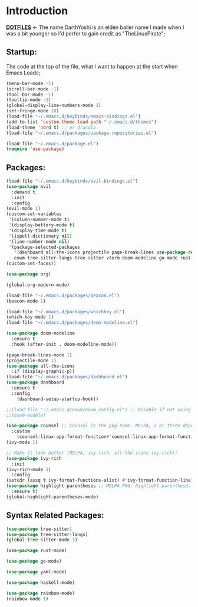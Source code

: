 # Make Configuration "Treehouse" structured/themed 
* Introduction
  *[[https://github.com/DarthYoshi07/dotfiles][DOTFILES]]* <- The name DarthYoshi is an elden baller name I made when I was a bit younger so I'd perfer to gain credit as "TheLinuxPirate";

** Startup:
The code at the top of the file, what I want to happen at the start when Emacs Loads;
#+BEGIN_SRC emacs-lisp :tangle ~/.emacs.d/init.el
  (menu-bar-mode -1)
  (scroll-bar-mode -1)        
  (tool-bar-mode -1)          
  (tooltip-mode -1) 
  (global-display-line-numbers-mode 1)
  (set-fringe-mode 10)
  (load-file "~/.emacs.d/keybinds/emacs-bindings.el") 
  (add-to-list 'custom-theme-load-path "~/.emacs.d/themes")
  (load-theme 'nord t) ;; or dracula
  (load-file "~/.emacs.d/packages/package-repositories.el")

  (load-file "~/.emacs.d/package.el")
  (require 'use-package)
#+END_SRC
** Packages:
#+BEGIN_SRC emacs-lisp :tangle ~/.emacs.d/init.el
  (load-file "~/.emacs.d/keybinds/evil-bindings.el")
  (use-package evil
    :demand t
    :init
    :config
  (evil-mode 1)
  (custom-set-variables
   '(column-number-mode t)
   '(display-battery-mode t)
   '(display-time-mode t)
   '(ispell-dictionary nil)
   '(line-number-mode nil)
   '(package-selected-packages
     '(dashboard all-the-icons projectile page-break-lines use-package desktop-environment 
     exwm tree-sitter-langs tree-sitter vterm doom-modeline go-mode rust-mode evil cmake-mode)))
  (custom-set-faces))

  (use-package org)

  (global-org-modern-mode)

  (load-file "~/.emacs.d/packages/beacon.el")
  (beacon-mode 1)

  (load-file "~/.emacs.d/packages/whichkey.el")
  (which-key-mode 1)
  (load-file "~/.emacs.d/packages/doom-modeline.el")

  (use-package doom-modeline
    :ensure t
    :hook (after-init . doom-modeline-mode))

  (page-break-lines-mode 1)
  (projectile-mode 1)
  (use-package all-the-icons
    :if (display-graphic-p))
  (load-file "~/.emacs.d/packages/dashboard.el")
  (use-package dashboard
    :ensure t
    :config
      (dashboard-setup-startup-hook))

  ;;(load-file "~/.emacs.d/exwm/exwm_config.el") ;; Disable if not using Exwm;
  ;;(exwm-enable)

  (use-package counsel ;; Counsel is the pkg name, MELPA, 2 or three depend all-the-icons-ivy, all-the-icons-dried
    :custom
      (counsel-linux-app-format-function#'counsel-linux-app-format-function-name-only))
  (ivy-mode 1)

  ;; Make it look better (MELPA, ivy-rich, all-the-icons-ivy-rich):
  (use-package ivy-rich
    :init
  (ivy-rich-mode 1)
    :config
  (setcdr (assq t ivy-format-functions-alist) #'ivy-format-function-line))
  (use-package highlight-parentheses ;; MELPA PKG: highlight-parentheses
    :ensure t)
  (global-highlight-parentheses-mode)
#+END_SRC
** Syntax Related Packages:
#+BEGIN_SRC emacs-lisp :tangle ~/.emacs.d/init.el
(use-package tree-sitter)
(use-package tree-sitter-langs)
(global-tree-sitter-mode 1)

(use-package rust-mode)

(use-package go-mode)

(use-package yaml-mode)

(use-package haskell-mode)

(use-package rainbow-mode)
(rainbow-mode 1)
#+END_SRC
